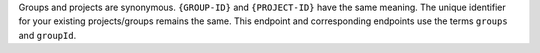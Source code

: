 Groups and projects are synonymous. ``{GROUP-ID}`` and ``{PROJECT-ID}``
have the same meaning. The unique identifier for your existing
projects/groups remains the same. This endpoint and corresponding
endpoints use the terms ``groups`` and ``groupId``.
